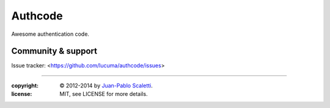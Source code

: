 
===========================
Authcode |travis|
===========================

.. |travis| image:: https://travis-ci.org/lucuma/authcode.png
   :alt: Build Status
   :target: https://travis-ci.org/lucuma/authcode

Awesome authentication code.

Community & support
--------------------

Issue tracker: <https://github.com/lucuma/authcode/issues>

______

:copyright: © 2012-2014 by `Juan-Pablo Scaletti <http://jpscaletti.com>`_.
:license: MIT, see LICENSE for more details.

